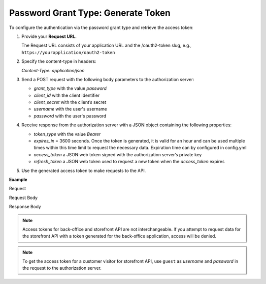 .. _web-services-api--authentication--oauth-password:

Password Grant Type: Generate Token
===================================

To configure the authentication via the password grant type and retrieve the access token:

1. Provide your **Request URL**.

   The Request URL consists of your application URL and the /oauth2-token slug, e.g., ``https://yourapplication/oauth2-token``

2. Specify the content-type in headers:

   `Content-Type: application/json`

3. Send a POST request with the following body parameters to the authorization server:

   * `grant_type` with the value `password`
   * `client_id` with the client identifier
   * `client_secret` with the client’s secret
   * `username` with the user's username
   * `password` with the user's password

4. Receive response from the authorization server with a JSON object containing the following properties:

   * `token_type` with the value `Bearer`
   * `expires_in` = 3600 seconds. Once the token is generated, it is valid for an hour and can be used multiple times within this time limit to request the necessary data. Expiration time can by configured in config.yml
   * `access_token` a JSON web token signed with the authorization server’s private key
   * `refresh_token` a JSON web token used to request a new token when the `access_token` expires

5. Use the generated access token to make requests to the API.

**Example**

Request

.. code-block:: http
    :linenos:

    POST /oauth2-token HTTP/1.1
    Content-Type: application/json

Request Body

.. code-block:: json
    :linenos:

    {
        "grant_type": "password",
        "client_id": "your client identifier",
        "client_secret": "your client secret",
        "username": "your user username",
        "password": "your user password"
    }

Response Body

.. code-block:: json
    :linenos:

    {
        "token_type": "Bearer",
        "expires_in": 3600,
        "access_token": "your access token",
        "refresh_token" "your refresh token"
    }

.. note:: Access tokens for back-office and storefront API are not interchangeable. If you attempt to request data for the storefront API with a token generated for the back-office application, access will be denied.

.. note:: To get the access token for a customer visitor for storefront API, use ``guest`` as `username` and `password` in the request to the authorization server.
